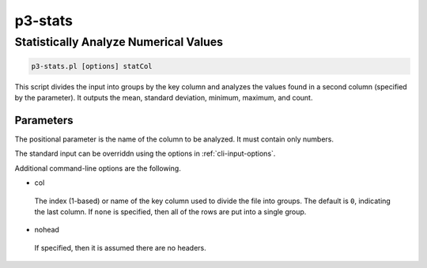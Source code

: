 .. _cli::p3-stats:


########
p3-stats
########


**************************************
Statistically Analyze Numerical Values
**************************************



.. code-block:: perl

     p3-stats.pl [options] statCol


This script divides the input into groups by the key column and analyzes the values found in a second column (specified by the
parameter). It outputs the mean, standard deviation, minimum, maximum, and count.

Parameters
==========


The positional parameter is the name of the column to be analyzed. It must contain only numbers.

The standard input can be overriddn using the options in :ref:`cli-input-options`.

Additional command-line options are the following.


- col
 
 The index (1-based) or name of the key column used to divide the file into groups.  The default is \ ``0``\ , indicating the
 last column.  If \ ``none``\  is specified, then all of the rows are put into a single group.
 


- nohead
 
 If specified, then it is assumed there are no headers.
 



